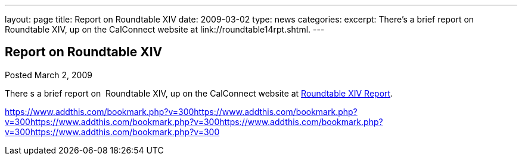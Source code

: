---
layout: page
title: Report on Roundtable XIV
date: 2009-03-02
type: news
categories: 
excerpt: There’s a brief report on  Roundtable XIV, up on the CalConnect website at link://roundtable14rpt.shtml.
---

== Report on Roundtable XIV

[[node-353]]
Posted March 2, 2009 

There s a brief report on&nbsp; Roundtable XIV, up on the CalConnect website at link://roundtable14rpt.shtml[Roundtable XIV Report].

https://www.addthis.com/bookmark.php?v=300https://www.addthis.com/bookmark.php?v=300https://www.addthis.com/bookmark.php?v=300https://www.addthis.com/bookmark.php?v=300https://www.addthis.com/bookmark.php?v=300

